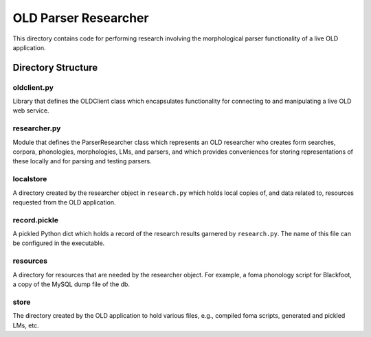 ================================================================================
  OLD Parser Researcher
================================================================================

This directory contains code for performing research involving the morphological
parser functionality of a live OLD application.


Directory Structure
================================================================================

oldclient.py
--------------------------------------------------------------------------------

Library that defines the OLDClient class which encapsulates functionality for
connecting to and manipulating a live OLD web service.


researcher.py
--------------------------------------------------------------------------------

Module that defines the ParserResearcher class which represents an OLD 
researcher who creates form searches, corpora, phonologies, morphologies, LMs,
and parsers, and which provides conveniences for storing representations of these
locally and for parsing and testing parsers.



localstore
--------------------------------------------------------------------------------

A directory created by the researcher object in ``research.py`` which holds
local copies of, and data related to, resources requested from the OLD
application.


record.pickle
--------------------------------------------------------------------------------

A pickled Python dict which holds a record of the research results garnered by
``research.py``. The name of this file can be configured in the executable.


resources
--------------------------------------------------------------------------------

A directory for resources that are needed by the researcher object. For
example, a foma phonology script for Blackfoot, a copy of the MySQL dump file
of the db.


store
--------------------------------------------------------------------------------

The directory created by the OLD application to hold various files, e.g.,
compiled foma scripts, generated and pickled LMs, etc.



